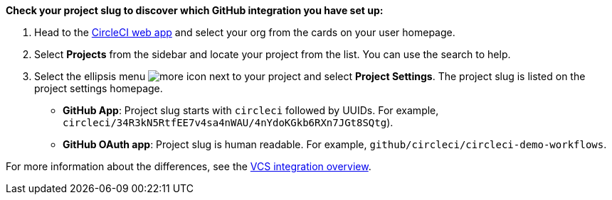 ****
**Check your project slug to discover which GitHub integration you have set up:**

. Head to the link:https://app.circleci.com/home[CircleCI web app] and select your org from the cards on your user homepage.

. Select **Projects** from the sidebar and locate your project from the list. You can use the search to help.

. Select the ellipsis menu image:guides:ROOT:icons/more.svg[more icon] next to your project and select **Project Settings**. The project slug is listed on the project settings homepage.

* **GitHub App**: Project slug starts with `circleci` followed by UUIDs. For example, `circleci/34R3kN5RtfEE7v4sa4nWAU/4nYdoKGkb6RXn7JGt8SQtg`).
* **GitHub OAuth app**: Project slug is human readable. For example, `github/circleci/circleci-demo-workflows`.

For more information about the differences, see the xref:guides:integration:version-control-system-integration-overview.adoc[VCS integration overview].
****
